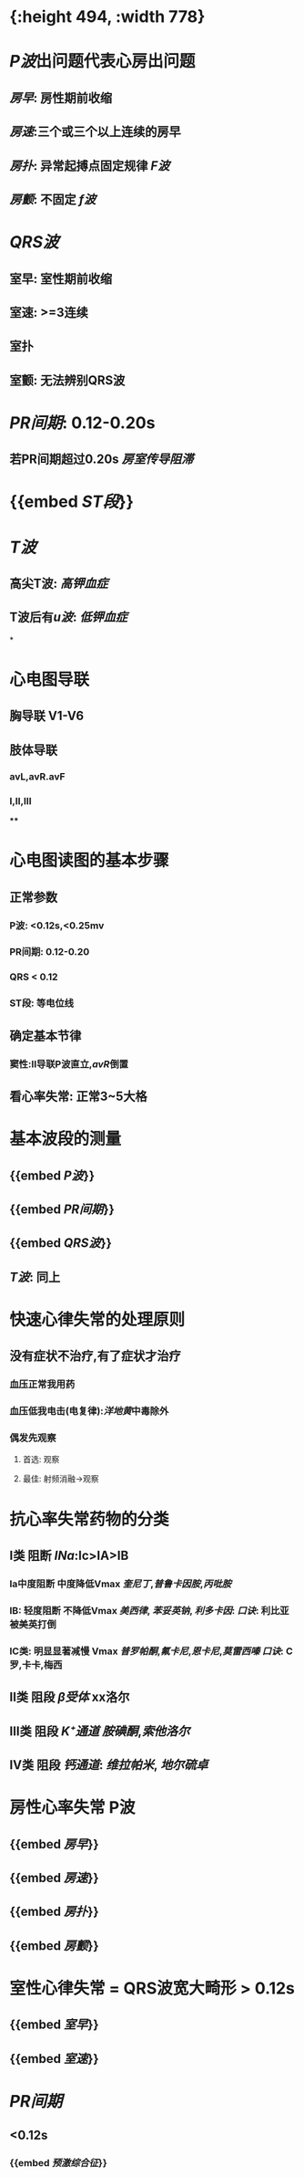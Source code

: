 :PROPERTIES:
:ID: 9E17735D-16E7-4AF2-B82B-96A7E1C5CEA9
:END:

* [[../assets/心电图_1646472925869_0.png]]{:height 494, :width 778}
* [[P波]]出问题代表心房出问题
** [[房早]]: 房性期前收缩
** [[房速]]:三个或三个以上连续的房早
** [[房扑]]: 异常起搏点固定规律 [[F波]]
** [[房颤]]: 不固定 [[f波]]
* [[QRS波]]
** 室早: 室性期前收缩
** 室速: >=3连续
** 室扑
** 室颤: 无法辨别QRS波
* [[PR间期]]: 0.12-0.20s
** 若PR间期超过0.20s [[房室传导阻滞]]
* {{embed [[ST段]]}}
* [[T波]]
** 高尖T波: [[高钾血症]]
** T波后有[[u波]]: [[低钾血症]]
*
* 心电图导联
** 胸导联 V1-V6
** 肢体导联
*** avL,avR.avF
*** Ⅰ,Ⅱ,Ⅲ
****
* 心电图读图的基本步骤
** 正常参数
*** P波: <0.12s,<0.25mv
*** PR间期: 0.12-0.20
*** QRS < 0.12
*** ST段: 等电位线
** 确定基本节律
*** 窦性:Ⅱ导联P波直立,[[avR]]倒置
** 看心率失常: 正常3~5大格
* 基本波段的测量
** {{embed [[P波]]}}
** {{embed [[PR间期]]}}
** {{embed [[QRS波]]}}
** [[T波]]: 同上
* 快速心律失常的处理原则
** 没有症状不治疗,有了症状才治疗
*** 血压正常我用药
*** 血压低我电击(电复律):[[洋地黄]]中毒除外
*** 偶发先观察
**** 首选: 观察
**** 最佳: 射频消融→观察
* 抗心率失常药物的分类
** Ⅰ类 阻断 [[INa]]:Ⅰc>ⅠA>ⅠB
*** Ia中度阻断 中度降低Vmax [[奎尼丁]],[[普鲁卡因胺]],[[丙吡胺]]
*** IB: 轻度阻断 不降低Vmax [[美西律]], [[苯妥英钠]], [[利多卡因]]: [[口诀]]: 利比亚被美英打倒
*** IC类: 明显显著减慢 Vmax [[普罗帕酮]],[[氟卡尼]],[[恩卡尼]],[[莫雷西嗪]] [[口诀]]: C罗,卡卡,梅西
** Ⅱ类 阻段 [[β受体]] xx洛尔
** Ⅲ类 阻段 [[K⁺通道]] [[胺碘酮]],[[索他洛尔]]
** Ⅳ类 阻段 [[钙通道]]: [[维拉帕米]], [[地尔硫卓]]
* 房性心率失常 P波
** {{embed [[房早]]}}
** {{embed [[房速]]}}
** {{embed [[房扑]]}}
** {{embed [[房颤]]}}
* 室性心律失常 = QRS波宽大畸形 > 0.12s
** {{embed [[室早]]}}
** {{embed [[室速]]}}
* [[PR间期]]
** <0.12s
*** {{embed [[预激综合征]]}}